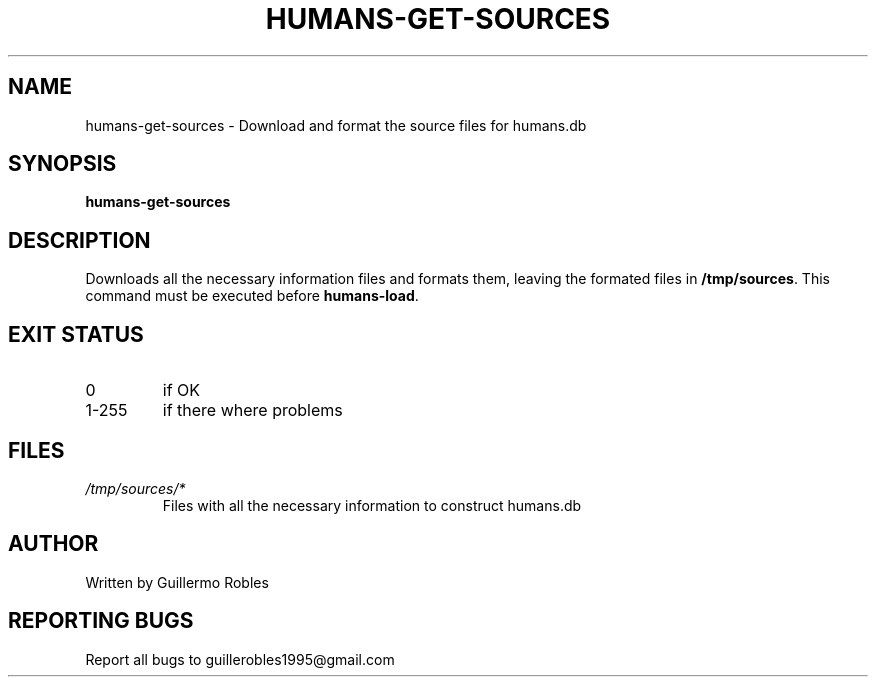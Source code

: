 .TH HUMANS-GET-SOURCES "1" "June 2017" "" "User Commands"
.SH NAME
humans-get-sources \- Download and format the source files for humans.db
.SH SYNOPSIS
.B humans-get-sources
.SH DESCRIPTION

.PP
Downloads all the necessary information files and formats them, leaving the formated files in \fB/tmp/sources\fR. This command must be executed before \fBhumans-load\fR.

.SH EXIT STATUS
.TP
0
if OK
.TP
1-255
if there where problems
.SH FILES
.TP
\fI/tmp/sources/*\fR
Files with all the necessary information to construct humans.db
.SH AUTHOR
Written by Guillermo Robles
.SH REPORTING BUGS
Report all bugs to guillerobles1995@gmail.com
